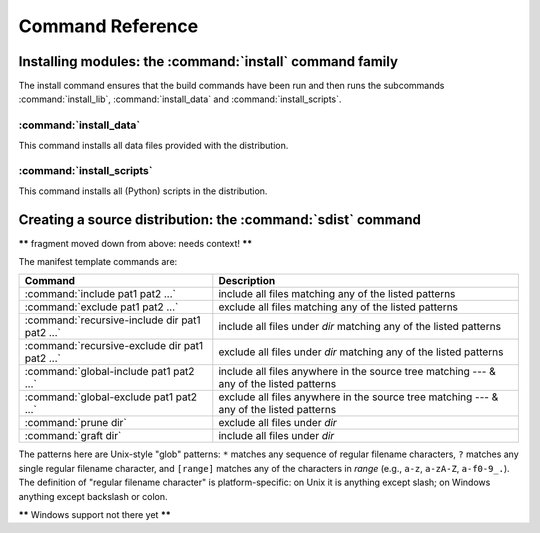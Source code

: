 .. _reference:

*****************
Command Reference
*****************

.. % \section{Building modules: the \protect\command{build} command family}
.. % \label{build-cmds}
.. % \subsubsection{\protect\command{build}}
.. % \label{build-cmd}
.. % \subsubsection{\protect\command{build\_py}}
.. % \label{build-py-cmd}
.. % \subsubsection{\protect\command{build\_ext}}
.. % \label{build-ext-cmd}
.. % \subsubsection{\protect\command{build\_clib}}
.. % \label{build-clib-cmd}


.. _install-cmd:

Installing modules: the :command:`install` command family
=========================================================

The install command ensures that the build commands have been run and then runs
the subcommands :command:`install_lib`, :command:`install_data` and
:command:`install_scripts`.

.. % \subsubsection{\protect\command{install\_lib}}
.. % \label{install-lib-cmd}


.. _install-data-cmd:

:command:`install_data`
-----------------------

This command installs all data files provided with the distribution.


.. _install-scripts-cmd:

:command:`install_scripts`
--------------------------

This command installs all (Python) scripts in the distribution.

.. % \subsection{Cleaning up: the \protect\command{clean} command}
.. % \label{clean-cmd}


.. _sdist-cmd:

Creating a source distribution: the :command:`sdist` command
============================================================

**\*\*** fragment moved down from above: needs context! **\*\***

The manifest template commands are:

+-------------------------------------------+-----------------------------------------------+
| Command                                   | Description                                   |
+===========================================+===============================================+
| :command:`include pat1 pat2 ...`          | include all files matching any of the listed  |
|                                           | patterns                                      |
+-------------------------------------------+-----------------------------------------------+
| :command:`exclude pat1 pat2 ...`          | exclude all files matching any of the listed  |
|                                           | patterns                                      |
+-------------------------------------------+-----------------------------------------------+
| :command:`recursive-include dir pat1 pat2 | include all files under *dir* matching any of |
| ...`                                      | the listed patterns                           |
+-------------------------------------------+-----------------------------------------------+
| :command:`recursive-exclude dir pat1 pat2 | exclude all files under *dir* matching any of |
| ...`                                      | the listed patterns                           |
+-------------------------------------------+-----------------------------------------------+
| :command:`global-include pat1 pat2 ...`   | include all files anywhere in the source tree |
|                                           | matching --- & any of the listed patterns     |
+-------------------------------------------+-----------------------------------------------+
| :command:`global-exclude pat1 pat2 ...`   | exclude all files anywhere in the source tree |
|                                           | matching --- & any of the listed patterns     |
+-------------------------------------------+-----------------------------------------------+
| :command:`prune dir`                      | exclude all files under *dir*                 |
+-------------------------------------------+-----------------------------------------------+
| :command:`graft dir`                      | include all files under *dir*                 |
+-------------------------------------------+-----------------------------------------------+

The patterns here are Unix-style "glob" patterns: ``*`` matches any sequence of
regular filename characters, ``?`` matches any single regular filename
character, and ``[range]`` matches any of the characters in *range* (e.g.,
``a-z``, ``a-zA-Z``, ``a-f0-9_.``).  The definition of "regular filename
character" is platform-specific: on Unix it is anything except slash; on Windows
anything except backslash or colon.

**\*\*** Windows support not there yet **\*\***

.. % \section{Creating a built distribution: the
.. % \protect\command{bdist} command family}
.. % \label{bdist-cmds}

.. % \subsection{\protect\command{bdist}}
.. % \subsection{\protect\command{bdist\_dumb}}
.. % \subsection{\protect\command{bdist\_rpm}}
.. % \subsection{\protect\command{bdist\_wininst}}


